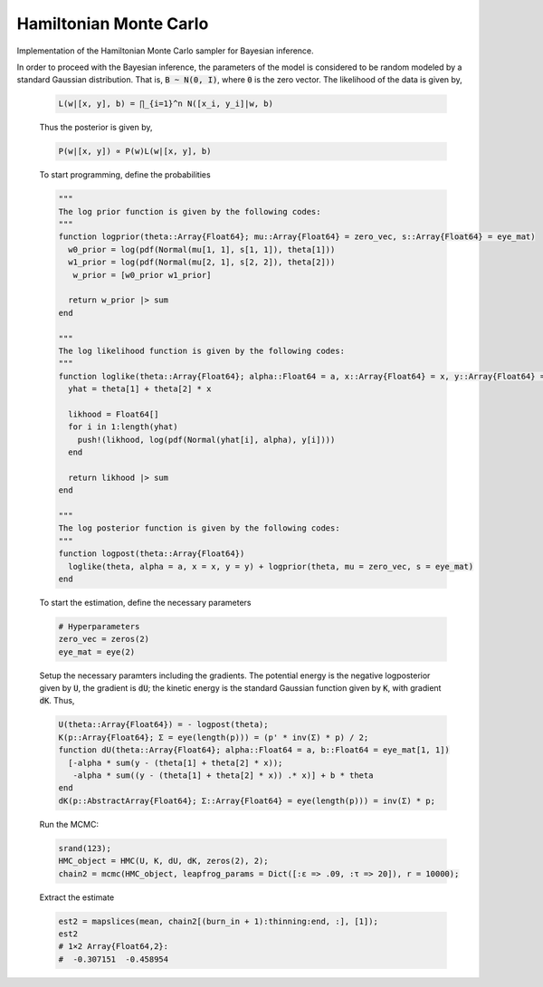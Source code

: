 Hamiltonian Monte Carlo
===================

Implementation of the Hamiltonian Monte Carlo sampler for Bayesian inference.

.. function:: HMC(U::Function, K::Function, dU::Function, dK::Function, init_est::Array{Float64}, d::Int64)

    Construct a ``Sampler`` object for Hamiltonian Monte Carlo sampling.

    **Arguments**

        * ``U`` : the potential energy or the negative log posterior of the parameter of interest.
        * ``K`` : the kinetic energy or the negative exponential term of the log auxiliary distribution.
        * ``dU`` : the gradient or first derivative of the potential energy ``U``.
        * ``dK`` : the gradient or first derivative of the kinetic energy ``K``.
        * ``init_est`` : the initial/starting value for the markov chain.
        * ``d`` : the dimension of the posterior distribution.

    **Value**

        Returns a ``HMC`` type object.

    **Example**

    In order to illustrate the modeling, the data is simulated from a simple linear regression expectation function. That is the model is given by

    .. code-block:: txt

        y_i = w_0 + w_1 x_i + e_i,   e_i ~ N(0, 1 / a)

    To do so, let :code:`B = [w_0, w_1]' = [.2, -.9]', a = 1 / 5`. Generate 200 hypothetical data:

    .. code-block:: julia

        using DataFrames
        using Distributions
        using Gadfly
        using StochMCMC
        Gadfly.push_theme(:dark)

        srand(123);

        # Define data parameters
        w0 = -.3; w1 = -.5; stdev = 5.; a =  1 / stdev

        # Generate Hypothetical Data
        n = 200;
        x = rand(Uniform(-1, 1), n);
        A = [ones(length(x)) x];
        B = [w0; w1];
        f = A * B;
        y = f + rand(Normal(0, a), n);

        my_df = DataFrame(Independent = round(x, 4), Dependent = round(y, 4));

    Next is to plot this data which can be done as follows:

    .. code-block:: julia

        plot(my_df, x = :Independent, y = :Dependent)

    .. image:: figures/plot1.png
        :width: 80%
        :align: center
        :alt: alternate text

|
    In order to proceed with the Bayesian inference, the parameters of the model is considered to be random modeled by a standard Gaussian distribution. That is, :code:`B ~ N(0, I)`, where :code:`0` is the zero vector. The likelihood of the data is given by,

    .. code-block:: txt

        L(w|[x, y], b) = ∏_{i=1}^n N([x_i, y_i]|w, b)

    Thus the posterior is given by,

    .. code-block:: txt

        P(w|[x, y]) ∝ P(w)L(w|[x, y], b)

    To start programming, define the probabilities

    .. code-block:: julia

        """
        The log prior function is given by the following codes:
        """
        function logprior(theta::Array{Float64}; mu::Array{Float64} = zero_vec, s::Array{Float64} = eye_mat)
          w0_prior = log(pdf(Normal(mu[1, 1], s[1, 1]), theta[1]))
          w1_prior = log(pdf(Normal(mu[2, 1], s[2, 2]), theta[2]))
           w_prior = [w0_prior w1_prior]

          return w_prior |> sum
        end

        """
        The log likelihood function is given by the following codes:
        """
        function loglike(theta::Array{Float64}; alpha::Float64 = a, x::Array{Float64} = x, y::Array{Float64} = y)
          yhat = theta[1] + theta[2] * x

          likhood = Float64[]
          for i in 1:length(yhat)
            push!(likhood, log(pdf(Normal(yhat[i], alpha), y[i])))
          end

          return likhood |> sum
        end

        """
        The log posterior function is given by the following codes:
        """
        function logpost(theta::Array{Float64})
          loglike(theta, alpha = a, x = x, y = y) + logprior(theta, mu = zero_vec, s = eye_mat)
        end

    To start the estimation, define the necessary parameters

    .. code-block:: julia

        # Hyperparameters
        zero_vec = zeros(2)
        eye_mat = eye(2)

    Setup the necessary paramters including the gradients. The potential energy is the negative logposterior given by :code:`U`, the gradient is :code:`dU`; the kinetic energy is the standard Gaussian function given by :code:`K`, with gradient :code:`dK`. Thus,

    .. code-block:: julia

        U(theta::Array{Float64}) = - logpost(theta);
        K(p::Array{Float64}; Σ = eye(length(p))) = (p' * inv(Σ) * p) / 2;
        function dU(theta::Array{Float64}; alpha::Float64 = a, b::Float64 = eye_mat[1, 1])
          [-alpha * sum(y - (theta[1] + theta[2] * x));
           -alpha * sum((y - (theta[1] + theta[2] * x)) .* x)] + b * theta
        end
        dK(p::AbstractArray{Float64}; Σ::Array{Float64} = eye(length(p))) = inv(Σ) * p;

    Run the MCMC:

    .. code-block:: julia

        srand(123);
        HMC_object = HMC(U, K, dU, dK, zeros(2), 2);
        chain2 = mcmc(HMC_object, leapfrog_params = Dict([:ɛ => .09, :τ => 20]), r = 10000);

    Extract the estimate

    .. code-block:: julia

        est2 = mapslices(mean, chain2[(burn_in + 1):thinning:end, :], [1]);
        est2
        # 1×2 Array{Float64,2}:
        #  -0.307151  -0.458954
